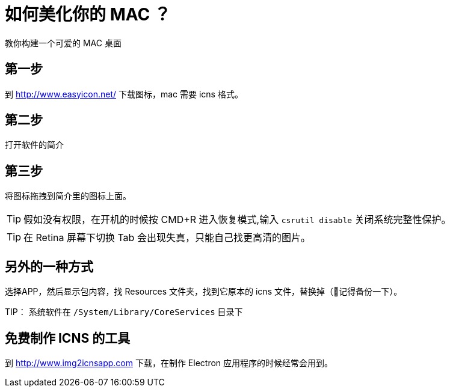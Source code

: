= 如何美化你的 MAC ？

教你构建一个可爱的 MAC 桌面

== 第一步

到 http://www.easyicon.net/ 下载图标，mac 需要 icns 格式。

== 第二步

打开软件的简介

== 第三步

将图标拖拽到简介里的图标上面。


TIP: 假如没有权限，在开机的时候按 CMD+R 进入恢复模式,输入 `csrutil disable` 关闭系统完整性保护。

TIP: 在 Retina 屏幕下切换 Tab 会出现失真，只能自己找更高清的图片。

== 另外的一种方式

选择APP，然后显示包内容，找 Resources 文件夹，找到它原本的 icns 文件，替换掉（记得备份一下）。

TIP： 系统软件在 `/System/Library/CoreServices` 目录下

== 免费制作 ICNS 的工具

到 http://www.img2icnsapp.com 下载，在制作 Electron 应用程序的时候经常会用到。